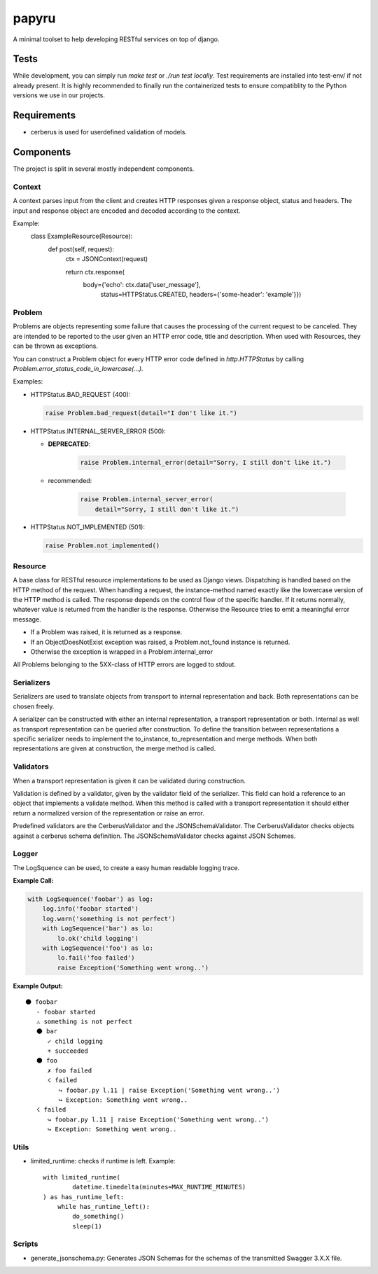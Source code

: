 ======
papyru
======

A minimal toolset to help developing RESTful services on top of django.

Tests
=====

While development, you can simply run `make test` or `./run test locally`.
Test requirements are installed into test-env/ if not already present.
It is highly recommended to finally run the containerized tests to ensure
compatiblity to the Python versions we use in our projects.

Requirements
============

- cerberus is used for userdefined validation of models.

Components
==========

The project is split in several mostly independent components.

Context
-------

A context parses input from the client and creates HTTP responses given a
response object, status and headers. The input and response object are encoded
and decoded according to the context.

Example:
          class ExampleResource(Resource):
              def post(self, request):
                  ctx = JSONContext(request)

                  return ctx.response(
                      body={'echo': ctx.data['user_message'],
                            status=HTTPStatus.CREATED,
                            headers={'some-header': 'example'}})

Problem
-------

Problems are objects representing some failure that causes the processing of
the current request to be canceled. They are intended to be reported to the
user given an HTTP error code, title and description. When used with Resources,
they can be thrown as exceptions.

You can construct a Problem object for every HTTP error code defined in
`http.HTTPStatus` by calling `Problem.error_status_code_in_lowercase(...)`.

Examples:

- HTTPStatus.BAD_REQUEST (400):

  .. code-block:: python

    raise Problem.bad_request(detail="I don't like it.")

- HTTPStatus.INTERNAL_SERVER_ERROR (500):

  - **DEPRECATED**:

     .. code-block:: python

       raise Problem.internal_error(detail="Sorry, I still don't like it.")

  - recommended:

     .. code-block:: python

       raise Problem.internal_server_error(
           detail="Sorry, I still don't like it.")

- HTTPStatus.NOT_IMPLEMENTED (501):

  .. code-block:: python

    raise Problem.not_implemented()

Resource
--------

A base class for RESTful resource implementations to be used as Django views.
Dispatching is handled based on the HTTP method of the request. When handling a
request, the instance-method named exactly like the lowercase version of the
HTTP method is called. The response depends on the control flow of the specific
handler. If it returns normally, whatever value is returned from the handler is
the response. Otherwise the Resource tries to emit a meaningful error message.

- If a Problem was raised, it is returned as a response.
- If an ObjectDoesNotExist exception was raised, a Problem.not_found instance is
  returned.
- Otherwise the exception is wrapped in a Problem.internal_error

All Problems belonging to the 5XX-class of HTTP errors are logged to stdout.


Serializers
-----------

Serializers are used to translate objects from transport to internal
representation and back. Both representations can be chosen freely.

A serializer can be constructed with either an internal representation, a
transport representation or both. Internal as well as transport representation
can be queried after construction. To define the transition between
representations a specific serializer needs to implement the to_instance,
to_representation and merge methods. When both representations are given at
construction, the merge method is called.

Validators
----------

When a transport representation is given it can be validated during
construction.

Validation is defined by a validator, given by the validator field of the
serializer. This field can hold a reference to an object that implements a
validate method. When this method is called with a transport representation it
should either return a normalized version of the representation or raise an
error.

Predefined validators are the CerberusValidator and the JSONSchemaValidator.
The CerberusValidator checks objects against a cerberus schema definition. The
JSONSchemaValidator checks against JSON Schemes.

Logger
-------

The LogSquence can be used, to create a easy human readable logging trace.

**Example Call:**

.. code-block:: python

  with LogSequence('foobar') as log:
      log.info('foobar started')
      log.warn('something is not perfect')
      with LogSequence('bar') as lo:
          lo.ok('child logging')
      with LogSequence('foo') as lo:
          lo.fail('foo failed')
          raise Exception('Something went wrong..')

**Example Output:**

::

  ⚫ foobar
     - foobar started
     ⚠ something is not perfect
     ⚫ bar
        ✓ child logging
        ☀ succeeded
     ⚫ foo
        ✗ foo failed
        ☇ failed
           ↪ foobar.py l.11 | raise Exception('Something went wrong..')
           ↪ Exception: Something went wrong..
     ☇ failed
        ↪ foobar.py l.11 | raise Exception('Something went wrong..')
        ↪ Exception: Something went wrong..

Utils
-----
- limited_runtime: checks if runtime is left. Example::

    with limited_runtime(
            datetime.timedelta(minutes=MAX_RUNTIME_MINUTES)
    ) as has_runtime_left:
        while has_runtime_left():
            do_something()
            sleep(1)

Scripts
-------
- generate_jsonschema.py:
  Generates JSON Schemas for the schemas of the transmitted Swagger 3.X.X file.
